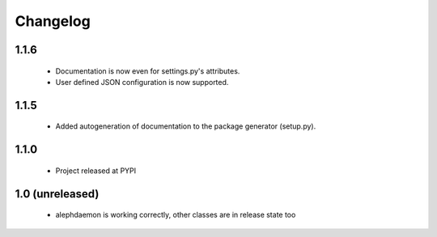 Changelog
=========

1.1.6
-----
    - Documentation is now even for settings.py's attributes.
    - User defined JSON configuration is now supported.

1.1.5
-----
    - Added autogeneration of documentation to the package generator (setup.py).

1.1.0
-----
    - Project released at PYPI

1.0 (unreleased)
----------------
    - alephdaemon is working correctly, other classes are in release state too